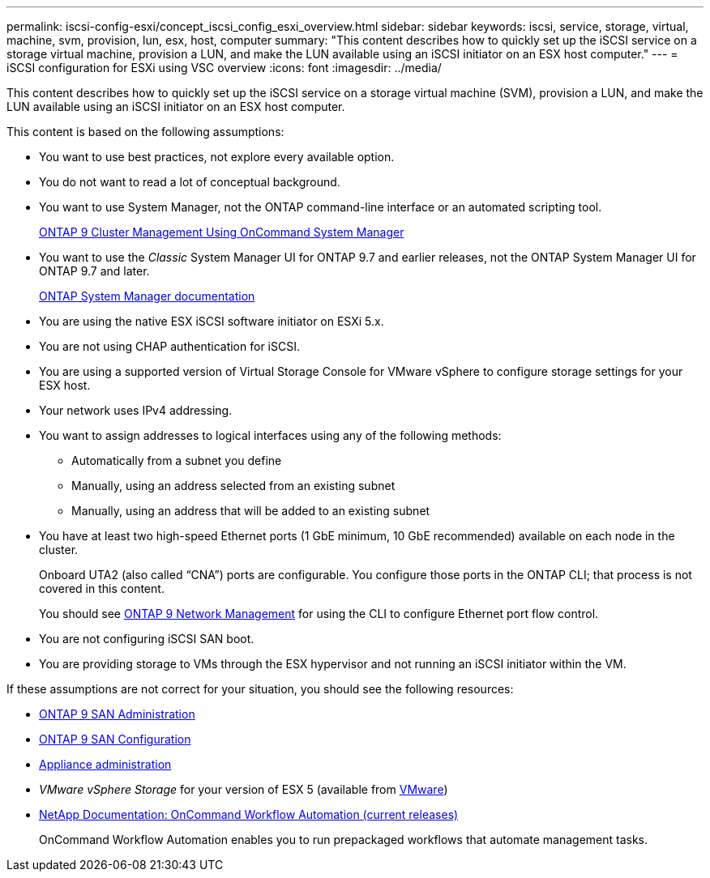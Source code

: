---
permalink: iscsi-config-esxi/concept_iscsi_config_esxi_overview.html
sidebar: sidebar
keywords: iscsi, service, storage, virtual, machine, svm, provision, lun, esx, host, computer
summary: "This content describes how to quickly set up the iSCSI service on a storage virtual machine, provision a LUN, and make the LUN available using an iSCSI initiator on an ESX host computer."
---
= iSCSI configuration for ESXi using VSC overview
:icons: font
:imagesdir: ../media/

[.lead]
This content describes how to quickly set up the iSCSI service on a storage virtual machine (SVM), provision a LUN, and make the LUN available using an iSCSI initiator on an ESX host computer.

This content is based on the following assumptions:

* You want to use best practices, not explore every available option.
* You do not want to read a lot of conceptual background.
* You want to use System Manager, not the ONTAP command-line interface or an automated scripting tool.
+
http://docs.netapp.com/ontap-9/topic/com.netapp.doc.onc-sm-help/GUID-DF04A607-30B0-4B98-99C8-CB065C64E670.html[ONTAP 9 Cluster Management Using OnCommand System Manager]

* You want to use the _Classic_ System Manager UI for ONTAP 9.7 and earlier releases, not the ONTAP System Manager UI for ONTAP 9.7 and later.
+
https://docs.netapp.com/us-en/ontap/[ONTAP System Manager documentation]

* You are using the native ESX iSCSI software initiator on ESXi 5.x.
* You are not using CHAP authentication for iSCSI.
* You are using a supported version of Virtual Storage Console for VMware vSphere to configure storage settings for your ESX host.
* Your network uses IPv4 addressing.
* You want to assign addresses to logical interfaces using any of the following methods:
 ** Automatically from a subnet you define
 ** Manually, using an address selected from an existing subnet
 ** Manually, using an address that will be added to an existing subnet
* You have at least two high-speed Ethernet ports (1 GbE minimum, 10 GbE recommended) available on each node in the cluster.
+
Onboard UTA2 (also called "`CNA`") ports are configurable. You configure those ports in the ONTAP CLI; that process is not covered in this content.
+
You should see link:https://docs.netapp.com/us-en/ontap/networking/index.html[ONTAP 9 Network Management] for using the CLI to configure Ethernet port flow control.

* You are not configuring iSCSI SAN boot.
* You are providing storage to VMs through the ESX hypervisor and not running an iSCSI initiator within the VM.

If these assumptions are not correct for your situation, you should see the following resources:

* http://docs.netapp.com/ontap-9/topic/com.netapp.doc.dot-cm-sanag/home.html[ONTAP 9 SAN Administration]
* http://docs.netapp.com/ontap-9/topic/com.netapp.doc.dot-cm-sanconf/home.html[ONTAP 9 SAN Configuration]
* https://docs.netapp.com/vapp-96/topic/com.netapp.doc.vsc-iag/home.html[Appliance administration]
* _VMware vSphere Storage_ for your version of ESX 5 (available from http://www.vmware.com[VMware])
* http://mysupport.netapp.com/documentation/productlibrary/index.html?productID=61550[NetApp Documentation: OnCommand Workflow Automation (current releases)]
+
OnCommand Workflow Automation enables you to run prepackaged workflows that automate management tasks.
